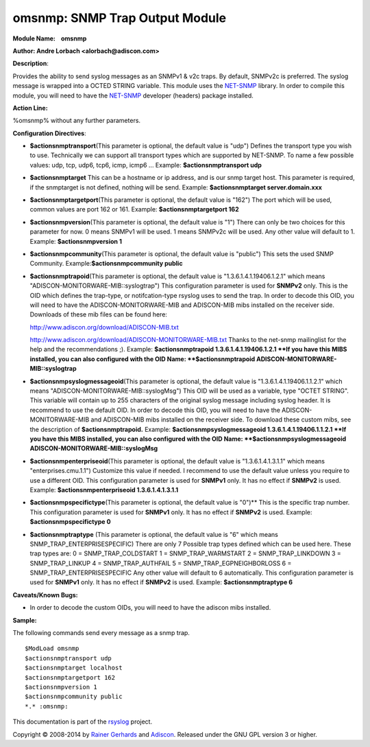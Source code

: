 omsnmp: SNMP Trap Output Module
===============================

**Module Name:    omsnmp**

**Author: Andre Lorbach <alorbach@adiscon.com>**

**Description**:

Provides the ability to send syslog messages as an SNMPv1 & v2c traps.
By default, SNMPv2c is preferred. The syslog message is wrapped into a
OCTED STRING variable. This module uses the
`NET-SNMP <http://net-snmp.sourceforge.net/>`_ library. In order to
compile this module, you will need to have the
`NET-SNMP <http://net-snmp.sourceforge.net/>`_ developer (headers)
package installed.

 

**Action Line:**

%omsnmp% without any further parameters.

 

**Configuration Directives**:

-  **$actionsnmptransport**\ (This parameter is optional, the default
   value is "udp")
   Defines the transport type you wish to use. Technically we can
   support all transport types which are supported by NET-SNMP.
   To name a few possible values:
   udp, tcp, udp6, tcp6, icmp, icmp6 ...
   Example: **$actionsnmptransport udp**
-  **$actionsnmptarget**
   This can be a hostname or ip address, and is our snmp target host.
   This parameter is required, if the snmptarget is not defined, nothing
   will be send.
   Example: **$actionsnmptarget server.domain.xxx**
-  **$actionsnmptargetport**\ (This parameter is optional, the default
   value is "162")
   The port which will be used, common values are port 162 or 161.
   Example: **$actionsnmptargetport 162**
-  **$actionsnmpversion**\ (This parameter is optional, the default
   value is "1")
   There can only be two choices for this parameter for now.
   0 means SNMPv1 will be used.
   1 means SNMPv2c will be used.
   Any other value will default to 1.
   Example: **$actionsnmpversion 1**
-  **$actionsnmpcommunity**\ (This parameter is optional, the default
   value is "public")
   This sets the used SNMP Community.
   Example:\ **$actionsnmpcommunity public**
-  **$actionsnmptrapoid**\ (This parameter is optional, the default
   value is "1.3.6.1.4.1.19406.1.2.1" which means
   "ADISCON-MONITORWARE-MIB::syslogtrap")
   This configuration parameter is used for **SNMPv2** only.
   This is the OID which defines the trap-type, or notifcation-type
   rsyslog uses to send the trap.
   In order to decode this OID, you will need to have the
   ADISCON-MONITORWARE-MIB and ADISCON-MIB mibs installed on the
   receiver side. Downloads of these mib files can be found here:

   `http://www.adiscon.org/download/ADISCON-MIB.txt <http://www.adiscon.org/download/ADISCON-MIB.txt>`_

   `http://www.adiscon.org/download/ADISCON-MONITORWARE-MIB.txt <http://www.adiscon.org/download/ADISCON-MONITORWARE-MIB.txt>`_
   Thanks to the net-snmp mailinglist for the help and the
   recommendations ;).
   Example: **$actionsnmptrapoid 1.3.6.1.4.1.19406.1.2.1
   **\ If you have this MIBS installed, you can also configured with the
   OID Name: **$actionsnmptrapoid ADISCON-MONITORWARE-MIB::syslogtrap**
-  **$actionsnmpsyslogmessageoid**\ (This parameter is optional, the
   default value is "1.3.6.1.4.1.19406.1.1.2.1" which means
   "ADISCON-MONITORWARE-MIB::syslogMsg")
   This OID will be used as a variable, type "OCTET STRING". This
   variable will contain up to 255 characters of the original syslog
   message including syslog header. It is recommend to use the default
   OID.
   In order to decode this OID, you will need to have the
   ADISCON-MONITORWARE-MIB and ADISCON-MIB mibs installed on the
   receiver side. To download these custom mibs, see the description of
   **$actionsnmptrapoid.**
   Example: **$actionsnmpsyslogmessageoid 1.3.6.1.4.1.19406.1.1.2.1
   **\ If you have this MIBS installed, you can also configured with the
   OID Name: **$actionsnmpsyslogmessageoid
   ADISCON-MONITORWARE-MIB::syslogMsg**
-  **$actionsnmpenterpriseoid**\ (This parameter is optional, the
   default value is "1.3.6.1.4.1.3.1.1" which means
   "enterprises.cmu.1.1")
   Customize this value if needed. I recommend to use the default value
   unless you require to use a different OID.
   This configuration parameter is used for **SNMPv1** only. It has no
   effect if **SNMPv2** is used.
   Example: **$actionsnmpenterpriseoid 1.3.6.1.4.1.3.1.1**
-  **$actionsnmpspecifictype**\ (This parameter is optional, the default
   value is "0")\ **
   This is the specific trap number. This configuration parameter is
   used for **SNMPv1** only. It has no effect if **SNMPv2** is used.
   Example: **$actionsnmpspecifictype 0**
-  **$actionsnmptraptype** (This parameter is optional, the default
   value is "6" which means SNMP\_TRAP\_ENTERPRISESPECIFIC)
   There are only 7 Possible trap types defined which can be used here.
   These trap types are:
   0 = SNMP\_TRAP\_COLDSTART
   1 = SNMP\_TRAP\_WARMSTART
   2 = SNMP\_TRAP\_LINKDOWN
   3 = SNMP\_TRAP\_LINKUP
   4 = SNMP\_TRAP\_AUTHFAIL
   5 = SNMP\_TRAP\_EGPNEIGHBORLOSS
   6 = SNMP\_TRAP\_ENTERPRISESPECIFIC
   Any other value will default to 6 automatically. This configuration
   parameter is used for **SNMPv1** only. It has no effect if **SNMPv2**
   is used.
   Example: **$actionsnmptraptype 6**

 

**Caveats/Known Bugs:**

-  In order to decode the custom OIDs, you will need to have the adiscon
   mibs installed.

**Sample:**

The following commands send every message as a snmp trap.

::

   $ModLoad omsnmp
   $actionsnmptransport udp
   $actionsnmptarget localhost
   $actionsnmptargetport 162
   $actionsnmpversion 1
   $actionsnmpcommunity public
   *.* :omsnmp:

This documentation is part of the `rsyslog <http://www.rsyslog.com/>`_
project.

Copyright © 2008-2014 by `Rainer Gerhards <https://rainer.gerhards.net/>`_
and `Adiscon <http://www.adiscon.com/>`_. Released under the GNU GPL
version 3 or higher.

